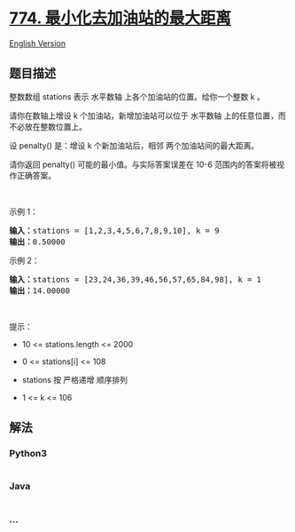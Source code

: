 * [[https://leetcode-cn.com/problems/minimize-max-distance-to-gas-station][774.
最小化去加油站的最大距离]]
  :PROPERTIES:
  :CUSTOM_ID: 最小化去加油站的最大距离
  :END:
[[./solution/0700-0799/0774.Minimize Max Distance to Gas Station/README_EN.org][English
Version]]

** 题目描述
   :PROPERTIES:
   :CUSTOM_ID: 题目描述
   :END:

#+begin_html
  <!-- 这里写题目描述 -->
#+end_html

#+begin_html
  <p>
#+end_html

整数数组 stations 表示 水平数轴 上各个加油站的位置。给你一个整数 k 。

#+begin_html
  </p>
#+end_html

#+begin_html
  <p>
#+end_html

请你在数轴上增设 k 个加油站，新增加油站可以位于 水平数轴
上的任意位置，而不必放在整数位置上。

#+begin_html
  </p>
#+end_html

#+begin_html
  <p>
#+end_html

设 penalty() 是：增设 k 个新加油站后，相邻 两个加油站间的最大距离。

#+begin_html
  </p>
#+end_html

请你返回 penalty() 可能的最小值。与实际答案误差在 10-6
范围内的答案将被视作正确答案。

#+begin_html
  <p>
#+end_html

 

#+begin_html
  </p>
#+end_html

#+begin_html
  <p>
#+end_html

示例 1：

#+begin_html
  </p>
#+end_html

#+begin_html
  <pre>
  <strong>输入：</strong>stations = [1,2,3,4,5,6,7,8,9,10], k = 9
  <strong>输出：</strong>0.50000
  </pre>
#+end_html

#+begin_html
  <p>
#+end_html

示例 2：

#+begin_html
  </p>
#+end_html

#+begin_html
  <pre>
  <strong>输入：</strong>stations = [23,24,36,39,46,56,57,65,84,98], k = 1
  <strong>输出：</strong>14.00000
  </pre>
#+end_html

#+begin_html
  <p>
#+end_html

 

#+begin_html
  </p>
#+end_html

#+begin_html
  <p>
#+end_html

提示：

#+begin_html
  </p>
#+end_html

#+begin_html
  <ul>
#+end_html

#+begin_html
  <li>
#+end_html

10 <= stations.length <= 2000

#+begin_html
  </li>
#+end_html

#+begin_html
  <li>
#+end_html

0 <= stations[i] <= 108

#+begin_html
  </li>
#+end_html

#+begin_html
  <li>
#+end_html

stations 按 严格递增 顺序排列

#+begin_html
  </li>
#+end_html

#+begin_html
  <li>
#+end_html

1 <= k <= 106

#+begin_html
  </li>
#+end_html

#+begin_html
  </ul>
#+end_html

** 解法
   :PROPERTIES:
   :CUSTOM_ID: 解法
   :END:

#+begin_html
  <!-- 这里可写通用的实现逻辑 -->
#+end_html

#+begin_html
  <!-- tabs:start -->
#+end_html

*** *Python3*
    :PROPERTIES:
    :CUSTOM_ID: python3
    :END:

#+begin_html
  <!-- 这里可写当前语言的特殊实现逻辑 -->
#+end_html

#+begin_src python
#+end_src

*** *Java*
    :PROPERTIES:
    :CUSTOM_ID: java
    :END:

#+begin_html
  <!-- 这里可写当前语言的特殊实现逻辑 -->
#+end_html

#+begin_src java
#+end_src

*** *...*
    :PROPERTIES:
    :CUSTOM_ID: section
    :END:
#+begin_example
#+end_example

#+begin_html
  <!-- tabs:end -->
#+end_html
